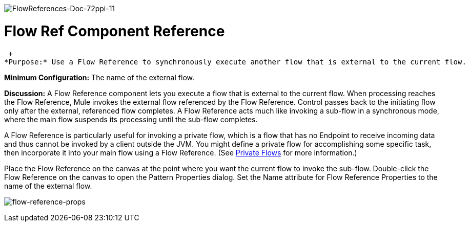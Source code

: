 image:FlowReferences-Doc-72ppi-11.png[FlowReferences-Doc-72ppi-11]

= Flow Ref Component Reference

 +
*Purpose:* Use a Flow Reference to synchronously execute another flow that is external to the current flow.

*Minimum Configuration:* The name of the external flow.

*Discussion:* A Flow Reference component lets you execute a flow that is external to the current flow. When processing reaches the Flow Reference, Mule invokes the external flow referenced by the Flow Reference. Control passes back to the initiating flow only after the external, referenced flow completes. A Flow Reference acts much like invoking a sub-flow in a synchronous mode, where the main flow suspends its processing until the sub-flow completes.

A Flow Reference is particularly useful for invoking a private flow, which is a flow that has no Endpoint to receive incoming data and thus cannot be invoked by a client outside the JVM. You might define a private flow for accomplishing some specific task, then incorporate it into your main flow using a Flow Reference. (See link:/documentation-3.2/display/32X/Using+Flows+for+Service+Orchestration#UsingFlowsforServiceOrchestration-PrivateFlows[Private Flows] for more information.)

Place the Flow Reference on the canvas at the point where you want the current flow to invoke the sub-flow. Double-click the Flow Reference on the canvas to open the Pattern Properties dialog. Set the Name attribute for Flow Reference Properties to the name of the external flow.

image:flow-reference-props.png[flow-reference-props]

